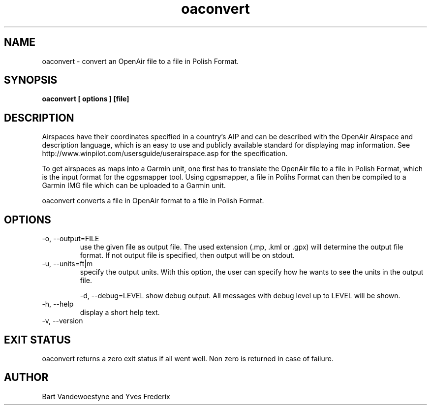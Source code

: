 .TH oaconvert 1
.SH NAME
oaconvert \- convert an OpenAir file to a file in Polish Format.
.SH SYNOPSIS
.B oaconvert [ options ] [file]
.SH DESCRIPTION
Airspaces have their coordinates specified in a country's AIP and can be
described with the OpenAir Airspace and description language, which is an easy
to use and publicly available standard for displaying map information.  See
http://www.winpilot.com/usersguide/userairspace.asp for the specification.
.PP
To get airspaces as maps into a Garmin unit, one first has to translate the
OpenAir file to a file in Polish Format, which is the input format for the
cgpsmapper tool.  Using cgpsmapper, a file in Polihs Format can then be compiled
to a Garmin IMG file which can be uploaded to a Garmin unit.
.PP
oaconvert converts a file in OpenAir format to a file in Polish Format.
.SH OPTIONS
.TP
-o, --output=FILE
use the given file as output file.  The used extension (.mp, .kml or .gpx) will
determine the output file format.  If not output file is specified, then output
will be on stdout.
.TP
-u, --units=ft|m
specify the output units.  With this option, the user can specify how he wants
to see the units in the output file.

-d, --debug=LEVEL
show debug output.  All messages with debug level up to LEVEL will be shown.
.TP
-h, --help
display a short help text.
.TP
-v, --version
.SH EXIT STATUS
oaconvert returns a zero exit status if all went well.  Non zero is returned in
case of failure.
.SH AUTHOR
Bart Vandewoestyne and Yves Frederix
